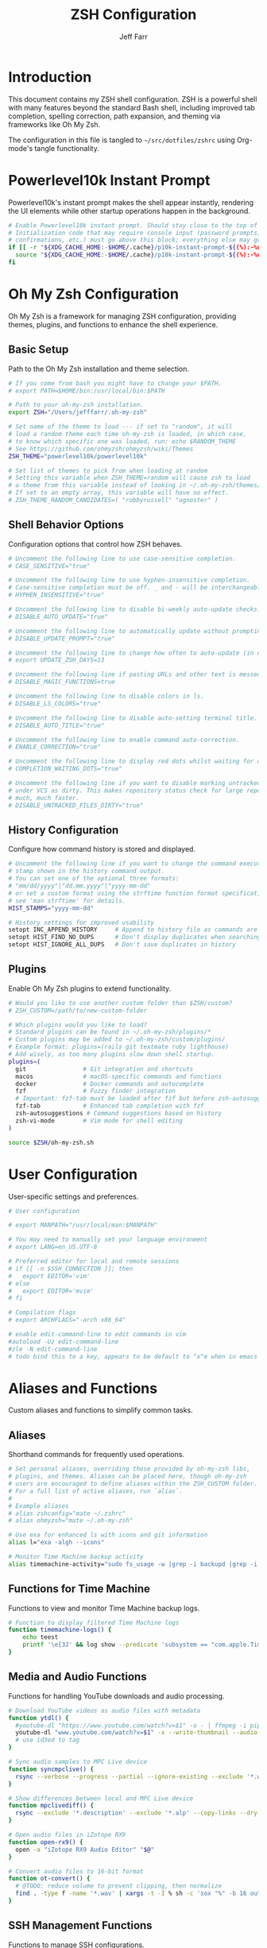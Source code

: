 #+TITLE: ZSH Configuration
#+AUTHOR: Jeff Farr
#+PROPERTY: header-args:sh :tangle ~/src/dotfiles/zshrc :comments both

* Introduction

This document contains my ZSH shell configuration. ZSH is a powerful shell with many features beyond the standard Bash shell, including improved tab completion, spelling correction, path expansion, and theming via frameworks like Oh My Zsh.

The configuration in this file is tangled to =~/src/dotfiles/zshrc= using Org-mode's tangle functionality.

* Powerlevel10k Instant Prompt

Powerlevel10k's instant prompt makes the shell appear instantly, rendering the UI elements while other startup operations happen in the background.

#+begin_src sh
# Enable Powerlevel10k instant prompt. Should stay close to the top of ~/.zshrc.
# Initialization code that may require console input (password prompts, [y/n]
# confirmations, etc.) must go above this block; everything else may go below.
if [[ -r "${XDG_CACHE_HOME:-$HOME/.cache}/p10k-instant-prompt-${(%):-%n}.zsh" ]]; then
  source "${XDG_CACHE_HOME:-$HOME/.cache}/p10k-instant-prompt-${(%):-%n}.zsh"
fi
#+end_src

* Oh My Zsh Configuration

Oh My Zsh is a framework for managing ZSH configuration, providing themes, plugins, and functions to enhance the shell experience.

** Basic Setup

Path to the Oh My Zsh installation and theme selection.

#+begin_src sh
# If you come from bash you might have to change your $PATH.
# export PATH=$HOME/bin:/usr/local/bin:$PATH

# Path to your oh-my-zsh installation.
export ZSH="/Users/jefffarr/.oh-my-zsh"

# Set name of the theme to load --- if set to "random", it will
# load a random theme each time oh-my-zsh is loaded, in which case,
# to know which specific one was loaded, run: echo $RANDOM_THEME
# See https://github.com/ohmyzsh/ohmyzsh/wiki/Themes
ZSH_THEME="powerlevel10k/powerlevel10k"

# Set list of themes to pick from when loading at random
# Setting this variable when ZSH_THEME=random will cause zsh to load
# a theme from this variable instead of looking in ~/.oh-my-zsh/themes/
# If set to an empty array, this variable will have no effect.
# ZSH_THEME_RANDOM_CANDIDATES=( "robbyrussell" "agnoster" )
#+end_src

** Shell Behavior Options

Configuration options that control how ZSH behaves.

#+begin_src sh
# Uncomment the following line to use case-sensitive completion.
# CASE_SENSITIVE="true"

# Uncomment the following line to use hyphen-insensitive completion.
# Case-sensitive completion must be off. _ and - will be interchangeable.
# HYPHEN_INSENSITIVE="true"

# Uncomment the following line to disable bi-weekly auto-update checks.
# DISABLE_AUTO_UPDATE="true"

# Uncomment the following line to automatically update without prompting.
# DISABLE_UPDATE_PROMPT="true"

# Uncomment the following line to change how often to auto-update (in days).
# export UPDATE_ZSH_DAYS=13

# Uncomment the following line if pasting URLs and other text is messed up.
# DISABLE_MAGIC_FUNCTIONS=true

# Uncomment the following line to disable colors in ls.
# DISABLE_LS_COLORS="true"

# Uncomment the following line to disable auto-setting terminal title.
# DISABLE_AUTO_TITLE="true"

# Uncomment the following line to enable command auto-correction.
# ENABLE_CORRECTION="true"

# Uncomment the following line to display red dots whilst waiting for completion.
# COMPLETION_WAITING_DOTS="true"

# Uncomment the following line if you want to disable marking untracked files
# under VCS as dirty. This makes repository status check for large repositories
# much, much faster.
# DISABLE_UNTRACKED_FILES_DIRTY="true"
#+end_src

** History Configuration

Configure how command history is stored and displayed.

#+begin_src sh
# Uncomment the following line if you want to change the command execution time
# stamp shown in the history command output.
# You can set one of the optional three formats:
# "mm/dd/yyyy"|"dd.mm.yyyy"|"yyyy-mm-dd"
# or set a custom format using the strftime function format specifications,
# see 'man strftime' for details.
HIST_STAMPS="yyyy-mm-dd"

# History settings for improved usability
setopt INC_APPEND_HISTORY     # Append to history file as commands are executed
setopt HIST_FIND_NO_DUPS      # Don't display duplicates when searching history
setopt HIST_IGNORE_ALL_DUPS   # Don't save duplicates in history
#+end_src

** Plugins

Enable Oh My Zsh plugins to extend functionality.

#+begin_src sh
# Would you like to use another custom folder than $ZSH/custom?
# ZSH_CUSTOM=/path/to/new-custom-folder

# Which plugins would you like to load?
# Standard plugins can be found in ~/.oh-my-zsh/plugins/*
# Custom plugins may be added to ~/.oh-my-zsh/custom/plugins/
# Example format: plugins=(rails git textmate ruby lighthouse)
# Add wisely, as too many plugins slow down shell startup.
plugins=(
  git                # Git integration and shortcuts
  macos              # macOS-specific commands and functions
  docker             # Docker commands and autocomplete
  fzf                # Fuzzy finder integration
  # Important: fzf-tab must be loaded after fzf but before zsh-autosuggestions
  fzf-tab            # Enhanced tab completion with fzf
  zsh-autosuggestions # Command suggestions based on history
  zsh-vi-mode        # Vim mode for shell editing
)

source $ZSH/oh-my-zsh.sh
#+end_src

* User Configuration

User-specific settings and preferences.

#+begin_src sh
# User configuration

# export MANPATH="/usr/local/man:$MANPATH"

# You may need to manually set your language environment
# export LANG=en_US.UTF-8

# Preferred editor for local and remote sessions
# if [[ -n $SSH_CONNECTION ]]; then
#   export EDITOR='vim'
# else
#   export EDITOR='mvim'
# fi

# Compilation flags
# export ARCHFLAGS="-arch x86_64"

# enable edit-command-line to edit commands in vim
#autoload -Uz edit-command-line
#zle -N edit-command-line
# todo bind this to a key, appears to be default to ^x^e when in emacs mode
#+end_src

* Aliases and Functions

Custom aliases and functions to simplify common tasks.

** Aliases

Shorthand commands for frequently used operations.

#+begin_src sh
# Set personal aliases, overriding those provided by oh-my-zsh libs,
# plugins, and themes. Aliases can be placed here, though oh-my-zsh
# users are encouraged to define aliases within the ZSH_CUSTOM folder.
# For a full list of active aliases, run `alias`.
#
# Example aliases
# alias zshconfig="mate ~/.zshrc"
# alias ohmyzsh="mate ~/.oh-my-zsh"

# Use exa for enhanced ls with icons and git information
alias l="exa -algh --icons"

# Monitor Time Machine backup activity
alias timemachine-activity="sudo fs_usage -w |grep -i backupd |grep -i fsctl"
#+end_src

** Functions for Time Machine

Functions to view and monitor Time Machine backup logs.

#+begin_src sh
# Function to display filtered Time Machine logs
function timemachine-logs() {
    echo teest
    printf '\e[3J' && log show --predicate 'subsystem == "com.apple.TimeMachine"' --info --last 6h | grep -F 'eMac' | grep -Fv 'etat' | awk -F']' '{print substr($0,1,19), $NF}'
}
#+end_src

** Media and Audio Functions

Functions for handling YouTube downloads and audio processing.

#+begin_src sh
# Download YouTube videos as audio files with metadata
function ytdl() {
  #youtube-dl "https://www.youtube.com/watch?v=$1" -o - | ffmpeg -i pipe: $2.wav
  youtube-dl "www.youtube.com/watch?v=$1" -x --write-thumbnail --audio-format wav --audio-quality 0 --write-description -o "~/Music/Samples/Vintage Obscura/%(title)s - %(id)s.%(ext)s"
  # use id3ed to tag
}

# Sync audio samples to MPC Live device
function syncmpclive() {
  rsync --verbose --progress --partial --ignore-existing --exclude '*.webp' --exclude '*.description' --exclude '*.alp'--exclude '*.json' --exclude '*.webp' --exclude '*.description' --exclude '*.jpg' --exclude '*.zip' --copy-links --recursive Music/Samples/MPCLive /Volumes/MPCLive2
}

# Show differences between local and MPC Live device
function mpclivediff() {
  rsync --exclude '*.description' --exclude '*.alp' --copy-links --dry-run --verbose Music/Samples/MPCLive /Volumes/MPCLive2
}

# Open audio files in iZotope RX9
function open-rx9() {
  open -a "iZotope RX9 Audio Editor" "$@"
}

# Convert audio files to 16-bit format
function ot-convert() {
  # @TODO: reduce volume to prevent clipping, then normalize
  find . -type f -name '*.wav' | xargs -t -I % sh -c 'sox "%" -b 16 outfile.wav; mv outfile.wav "%"'
}
#+end_src

** SSH Management Functions

Functions to manage SSH configurations.

#+begin_src sh
# Remove entries from SSH known_hosts file
function clean-known-hosts() {
  sed -i '' -e '"$@"d' ~/.ssh/known_hosts
}
#+end_src

* Shell Options

Additional settings to configure shell behavior.

#+begin_src sh
# Enable directory stack functionality (pushd, popd)
setopt auto_pushd

# Tab completion settings
# Use cursor keys to navigate completion menu
zstyle ':completion:*' menu select
# Enable live completion
zstyle ':completion:*' completer _expand _complete _ignored
# Case-insensitive completion
zstyle ':completion:*' matcher-list 'm:{a-z}={A-Z}'

# Enable VI mode (currently commented out)
# set -o vi
#+end_src

* Theme Configuration

Settings for the Powerlevel10k theme.

#+begin_src sh
# Power Level 10k Configuration
source /usr/local/opt/powerlevel10k/powerlevel10k.zsh-theme

# To customize prompt, run `p10k configure` or edit ~/.p10k.zsh.
[[ ! -f ~/.p10k.zsh ]] || source ~/.p10k.zsh
#+end_src

* Productivity Plugins

Additional plugins to enhance shell productivity.

** zsh-autosuggestions

Fish-like autosuggestions for zsh that suggests commands as you type based on history and completions.

*** Installation

To install the plugin, run the following command:

#+begin_src sh :tangle no :results none :dir ~
git clone https://github.com/zsh-users/zsh-autosuggestions ${ZSH_CUSTOM:-~/.oh-my-zsh/custom}/plugins/zsh-autosuggestions
#+end_src

*** Configuration

Configure how autosuggestions work:

#+begin_src sh
# Configure autosuggestions
ZSH_AUTOSUGGEST_STRATEGY=(history completion)
ZSH_AUTOSUGGEST_BUFFER_MAX_SIZE=20
ZSH_AUTOSUGGEST_HIGHLIGHT_STYLE="fg=#8a8a8a"
# Use right arrow to accept entire suggestion
# Use forward-word (Alt+f) to accept suggestion up to a point
bindkey "^[[1;3C" forward-word # Alt+Right arrow to accept word
#+end_src

** fzf-tab

Add tab completion powered by fzf for enhanced interactive selection.

*** Installation

To install the plugin, run the following command:

#+begin_src sh :tangle no :results none :dir ~
git clone https://github.com/Aloxaf/fzf-tab ${ZSH_CUSTOM:-~/.oh-my-zsh/custom}/plugins/fzf-tab
#+end_src

Then add fzf-tab to your plugins list in the Oh My Zsh configuration section.

*** Important Note for iTerm on macOS

The proper order of plugins is critical for ensuring fzf-tab works correctly:

1. The `fzf` plugin must load first
2. The `fzf-tab` plugin must load second
3. The `zsh-autosuggestions` plugin must load after fzf-tab

This ensures that all functionality works together correctly without manual loading.

#+begin_src sh
# The fzf-tab plugin is now properly loaded through the oh-my-zsh plugins array
# By placing it after fzf but before zsh-autosuggestions, we ensure it works correctly
# No manual loading is needed here as long as the plugin order is correct
#+end_src

** FZF and zsh-autosuggestions Integration

This section configures FZF and zsh-autosuggestions to work together optimally, enhancing your command-line productivity.

*** Benefits of Integration

When properly configured together:
- zsh-autosuggestions provides quick inline history suggestions
- FZF offers powerful fuzzy search for more complex situations
- fzf-tab enhances tab completion with interactive selection

*** Configuration

#+begin_src sh
# Properly initialize the completion system for fzf-tab on iTerm
# This ensures a clean, complete initialization on each session
# Force compinit to ignore insecure directories to prevent warnings
autoload -Uz compinit
if [[ -n ${ZDOTDIR}/.zcompdump(#qN.mh+24) ]]; then
  compinit
else
  compinit -C
fi

# Advanced FZF configuration with zsh-autosuggestions compatibility
# Extended FZF options for better visual presentation
export FZF_DEFAULT_OPTS="--height 40% --layout=reverse --border --info=inline --marker='✓' --pointer='▶' --prompt='❯ '"

# Configure CTRL-R for enhanced history search with preview
export FZF_CTRL_R_OPTS="--preview 'echo {}' --preview-window down:3:wrap --bind 'ctrl-y:execute-silent(echo -n {2..} | pbcopy)+abort' --header 'Press CTRL-Y to copy command to clipboard'"

# Enhanced file search with syntax highlighting preview
export FZF_CTRL_T_OPTS="--preview 'bat --style=numbers --color=always --line-range :500 {} 2>/dev/null || cat {} 2>/dev/null || echo {} 2>/dev/null'"

# Improved directory navigation with content preview 
export FZF_ALT_C_OPTS="--preview 'ls -la --color=always {} | head -50'"

# Disable automatic completion triggering (prevents conflicts with autosuggestions)
export DISABLE_FZF_AUTO_COMPLETION="false"

# Keep key bindings for CTRL-T, CTRL-R, ALT-C
export DISABLE_FZF_KEY_BINDINGS="false"

# Configure fzf-tab for more visible behavior
# Show dot files
zstyle ':completion:*' special-dirs true

# Set different color for each file type
zstyle ':completion:*:*:*:*:*' list-colors ${(s.:.)LS_COLORS}

# Use the preview window for showing content
zstyle ':fzf-tab:complete:cd:*' fzf-preview 'ls -la --color=always $realpath'
zstyle ':fzf-tab:complete:ls:*' fzf-preview 'ls -la --color=always $realpath'

# Display command help in preview window for commands
# Try different methods to show command help:
# 1. Run --help if available
# 2. Show man page if available
# 3. Show which path if nothing else works
zstyle ':fzf-tab:complete:(\\|)([^:]#):*' fzf-preview '
  if [[ -n "$word" ]]; then
    if command -v "$word" > /dev/null 2>&1; then
      # First try --help
      "$word" --help 2>/dev/null || man "$word" 2>/dev/null || which "$word"
    else
      # If command not found, try man
      man "$word" 2>/dev/null || echo "No help found for $word"
    fi
  fi'
zstyle ':fzf-tab:complete:systemctl-*:*' fzf-preview 'SYSTEMD_COLORS=1 systemctl status $word'
# Special case for kill completion to show process info
zstyle ':fzf-tab:complete:kill:argument-rest' fzf-preview 'ps --pid=$word -o cmd,pid,%cpu,%mem,user,start,time,stat'
# If not a command/special case, use standard file preview
zstyle ':fzf-tab:complete:*:*' fzf-preview 'less ${(Q)realpath} 2>/dev/null || echo $realpath'

# Switch group using `,` and `.`
zstyle ':fzf-tab:*' switch-group ',' '.'

# Specifically for iTerm on macOS: Ensure continuous-trigger mode is enabled
zstyle ':fzf-tab:*' continuous-trigger 'tab'

# Set fzf-tab to use a different fzf command if needed
# This can help with iTerm compatibility
zstyle ':fzf-tab:*' fzf-command fzf

# Enable mouse support
zstyle ':fzf-tab:*' fzf-flags '--bind=ctrl-space:toggle' '--cycle'

# Special settings for iTerm compatibility
# Use these settings to ensure all features work together properly
export TERM="xterm-256color"

# Fix for fzf-tab not working in some terminals
# This ensures the tab key is correctly bound for fzf-tab
bindkey '^I' fzf-tab-complete

# Tip: Use right arrow to accept autosuggestions
# Use CTRL-R for interactive history search with FZF
# Use CTRL-T for interactive file selection with FZF
# Use ALT-C for interactive directory navigation with FZF
# Use TAB for enhanced completion with fzf-tab
#+end_src

* External Tools and Integrations

Configuration for external tools and environment.

** FZF Integration

Fuzzy finder integration for improved file and history search.

#+begin_src sh
# Source FZF configuration if it exists
[ -f ~/.fzf.zsh ] && source ~/.fzf.zsh
#+end_src

** Node Version Manager

NVM configuration for managing Node.js versions.

#+begin_src sh
# Node Version Manager configuration
export NVM_DIR="$HOME/.nvm"
[ -s "$NVM_DIR/nvm.sh" ] && \. "$NVM_DIR/nvm.sh"  # This loads nvm
[ -s "$NVM_DIR/bash_completion" ] && \. "$NVM_DIR/bash_completion"  # This loads nvm bash_completion
#+end_src

** Development Tools Configuration

Settings for various development tools.

#+begin_src sh
# Configure gtags to use pygments backend
export GTAGSLABEL=pygments

# Set postgres lib in path
export PATH="/opt/homebrew/opt/libpq/bin:$PATH"

# Add Claude CLI to aliases
alias claude="/Users/jefffarr/.claude/local/claude"
#+end_src
